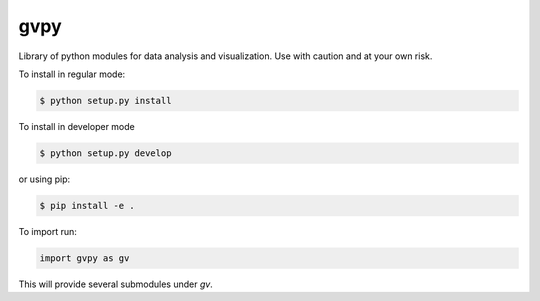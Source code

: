 gvpy
====

Library of python modules for data analysis and visualization. Use with caution and at your own risk.

To install in regular mode:

.. code-block:: shell
    
    $ python setup.py install

To install in developer mode

.. code-block:: shell

    $ python setup.py develop

or using pip:

.. code-block:: shell

    $ pip install -e .

To import run:

.. code-block:: python

    import gvpy as gv

This will provide several submodules under `gv`.
